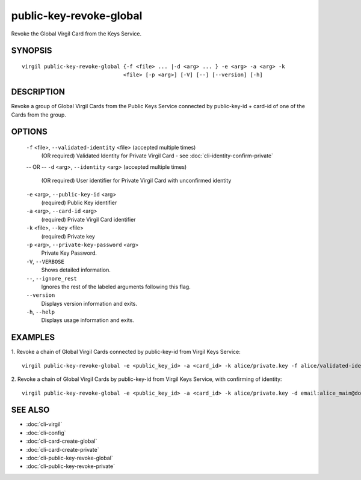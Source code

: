 **************
public-key-revoke-global
**************

Revoke the Global Virgil Card from the Keys Service.

========
SYNOPSIS
========
::

  virgil public-key-revoke-global {-f <file> ... |-d <arg> ... } -e <arg> -a <arg> -k
                                  <file> [-p <arg>] [-V] [--] [--version] [-h]

========
DESCRIPTION
========

Revoke a group of Global Virgil Cards from the Public Keys Service connected by public-key-id + card-id of one of the Cards from the group.

========
OPTIONS
========

  ``-f`` <file>,  ``--validated-identity`` <file>  (accepted multiple times)
    (OR required)  Validated Identity for Private Virgil Card - see :doc:`cli-identity-confirm-private`
  -- OR --
  ``-d`` <arg>,  ``--identity`` <arg>  (accepted multiple times)
    (OR required)  User identifier for Private Virgil Card with unconfirmed identity

  ``-e`` <arg>,  ``--public-key-id`` <arg>
    (required)  Public Key identifier

  ``-a`` <arg>,  ``--card-id`` <arg>
    (required)  Private Virgil Card identifier

  ``-k`` <file>,  ``--key`` <file>
    (required)  Private key

  ``-p`` <arg>,  ``--private-key-password`` <arg>
    Private Key Password.

  ``-V``,  ``--VERBOSE``
    Shows detailed information.

  ``--``,  ``--ignore_rest``
    Ignores the rest of the labeled arguments following this flag.

  ``--version``
    Displays version information and exits.

  ``-h``,  ``--help``
    Displays usage information and exits.

========
EXAMPLES
========

1.  Revoke a chain of Global Virgil Cards connected by public-key-id from Virgil Keys Service:
::

  virgil public-key-revoke-global -e <public_key_id> -a <card_id> -k alice/private.key -f alice/validated-identity-main.txt -f alice/validated-identity-reserve.txt

2.  Revoke a chain of Global Virgil Cards by public-key-id from Virgil Keys Service, with confirming of identity:
::

  virgil public-key-revoke-global -e <public_key_id> -a <card_id> -k alice/private.key -d email:alice_main@domain.com -d email:alice_reserve@domain.com

========
SEE ALSO
========

* :doc:`cli-virgil`
* :doc:`cli-config`
* :doc:`cli-card-create-global`
* :doc:`cli-card-create-private`
* :doc:`cli-public-key-revoke-global`
* :doc:`cli-public-key-revoke-private`

